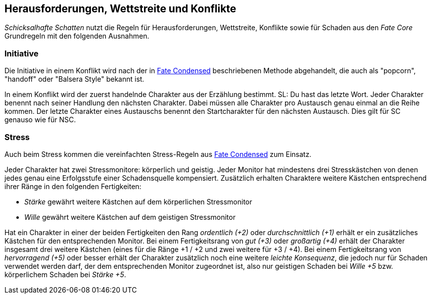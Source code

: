 == Herausforderungen, Wettstreite und Konflikte

_Schicksalhafte Schatten_ nutzt die Regeln für Herausforderungen, Wettstreite, Konflikte sowie für Schaden aus
den _Fate Core_ Grundregeln mit den folgenden Ausnahmen.

=== Initiative

Die Initiative in einem Konflikt wird nach der in 
https://fate-srd.com/fate-condensed/challenges-conflicts-and-contests#turn-order[Fate Condensed] beschriebenen
Methode abgehandelt, die auch als "popcorn", "handoff" oder "Balsera Style" bekannt ist.

In einem Konflikt wird der zuerst handelnde Charakter aus der Erzählung bestimmt. SL: Du hast das letzte Wort.
Jeder Charakter benennt nach seiner Handlung den nächsten Charakter. Dabei müssen alle Charakter pro Austausch
genau einmal an die Reihe kommen. Der letzte Charakter eines Austauschs benennt den Startcharakter für den
nächsten Austausch. Dies gilt für SC genauso wie für NSC.

=== Stress

Auch beim Stress kommen die vereinfachten Stress-Regeln aus 
https://fate-srd.com/fate-condensed/challenges-conflicts-and-contests#stress[Fate Condensed] zum Einsatz.

Jeder Charakter hat zwei Stressmonitore: körperlich und geistig. Jeder Monitor hat mindestens drei 
Stresskästchen von denen jedes genau eine Erfolgsstufe einer Schadensquelle kompensiert. Zusätzlich erhalten
Charaktere weitere Kästchen entsprechend ihrer Ränge in den folgenden Fertigkeiten:

*  _Stärke_ gewährt weitere Kästchen auf dem körperlichen Stressmonitor
* _Wille_ gewährt weitere Kästchen auf dem geistigen Stressmonitor

Hat ein Charakter in einer der beiden Fertigkeiten den Rang _ordentlich (+2)_ oder _durchschnittlich (+1)_
erhält er ein zusätzliches Kästchen für den entsprechenden Monitor. Bei einem Fertigkeitsrang von
_gut (+3)_ oder _großartig (+4)_ erhält der Charakter insgesamt drei weitere Kästchen (eines für die Ränge
+1 / +2 und zwei weitere für +3 / +4). Bei einem Fertigkeitsrang von _hervorragend (+5)_ oder besser erhält
der Charakter zusätzlich noch eine weitere _leichte Konsequenz_, die jedoch nur für Schaden verwendet werden
darf, der dem entsprechenden Monitor zugeordnet ist, also nur geistigen Schaden bei _Wille +5_ bzw. 
körperlichem Schaden bei _Stärke +5_.
